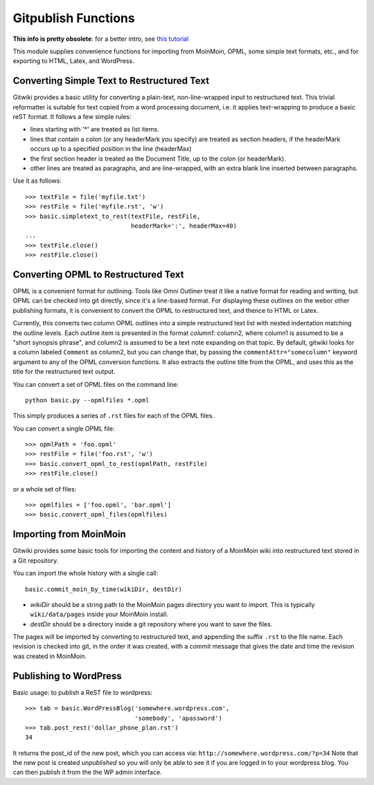 
====================
Gitpublish Functions
====================

.. module:: basic
   :synopsis: Functions for importing and publishing text using Git
.. moduleauthor:: Christopher Lee <leec@chem.ucla.edu>
.. sectionauthor:: Christopher Lee <leec@chem.ucla.edu>

**This info is pretty obsolete**: 
for a better intro, see `this tutorial <tutorials/intro.html>`_

This module supplies convenience functions for importing from 
MoinMoin, OPML, some simple text formats, etc., and for exporting to
HTML, Latex, and WordPress.

Converting Simple Text to Restructured Text
-------------------------------------------

Gitwiki provides a basic utility for converting a plain-text, 
non-line-wrapped input to restructured text.
This trivial reformatter is suitable for text copied from a word
processing document, i.e. it applies text-wrapping to produce
a basic reST format.  It follows a few simple rules:

* lines starting with '*' are treated as list items.

* lines that contain a colon (or any headerMark you specify)
  are treated as section headers, if the headerMark occurs up to
  a specified position in the line (headerMax)

* the first section header is treated as the Document Title, up to
  the colon (or headerMark).

* other lines are treated as paragraphs, and are line-wrapped, with
  an extra blank line inserted between paragraphs.

Use it as follows::

   >>> textFile = file('myfile.txt')
   >>> restFile = file('myfile.rst', 'w')
   >>> basic.simpletext_to_rest(textFile, restFile, 
                                headerMark=':', headerMax=40)
   ...
   >>> textFile.close()
   >>> restFile.close()

Converting OPML to Restructured Text
------------------------------------

OPML is a convenient format for outlining.  Tools like Omni Outliner
treat it like a native format for reading and writing, but OPML can
be checked into git directly, since it's a line-based format.
For displaying these outlines on the webor other publishing formats, 
it is convenient to convert
the OPML to restructured text, and thence to HTML or Latex.

Currently, this converts two column OPML outlines into
a simple restructured text list with nested indentation matching the
outline levels.  Each outline item is presented in the format
*column1*: column2, where column1 is assumed to be a "short synopsis
phrase", and column2 is assumed to be a text note expanding on that
topic.  By default, gitwiki looks for a column labeled ``Comment`` as column2,
but you can change that, by passing the ``commentAttr="somecolumn"``
keyword argument to any of the OPML conversion functions.
It also extracts the outline title from the OPML, and uses this
as the title for the restructured text output.

You can convert a set of OPML files on the command line::

   python basic.py --opmlfiles *.opml

This simply produces a series of ``.rst`` files for each of the 
OPML files.

You can convert a single OPML file::

   >>> opmlPath = 'foo.opml'
   >>> restFile = file('foo.rst', 'w')
   >>> basic.convert_opml_to_rest(opmlPath, restFile)
   >>> restFile.close()

or a whole set of files::

   >>> opmlfiles = ['foo.opml', 'bar.opml']
   >>> basic.convert_opml_files(opmlfiles)



Importing from MoinMoin
-----------------------

Gitwiki provides some basic tools for importing the content and history
of a MoinMoin wiki into restructured text stored in a Git repository.

You can import the whole history with a single call::

   basic.commit_moin_by_time(wikiDir, destDir)

* *wikiDir* should be a string path to the MoinMoin pages 
  directory you want to import.  This is typically ``wiki/data/pages``
  inside your MoinMoin install.

* *destDir* should be a directory inside a git repository where
  you want to save the files.

The pages will be imported by converting to restructured text, and
appending the suffix ``.rst`` to the file name.  Each revision is
checked into git, in the order it was created, with a commit message that 
gives the date and time the revision was created in MoinMoin.


Publishing to WordPress
-----------------------

Basic usage: to publish a ReST file to wordpress::

    >>> tab = basic.WordPressBlog('somewhere.wordpress.com',
                                  'somebody', 'apassword')
    >>> tab.post_rest('dollar_phone_plan.rst')
    34

It returns the post_id of the new post, which you can access via:
``http://somewhere.wordpress.com/?p=34``
Note that the new post is created *unpublished* so you will only
be able to see it if you are logged in to your wordpress blog.
You can then publish it from the the WP admin interface.


